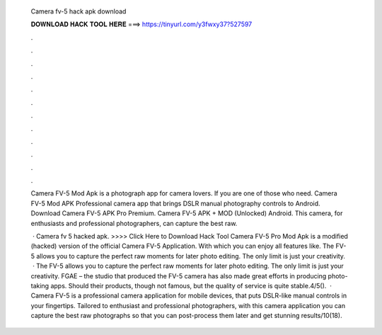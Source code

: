   Camera fv-5 hack apk download
  
  
  
  𝐃𝐎𝐖𝐍𝐋𝐎𝐀𝐃 𝐇𝐀𝐂𝐊 𝐓𝐎𝐎𝐋 𝐇𝐄𝐑𝐄 ===> https://tinyurl.com/y3fwxy37?527597
  
  
  
  .
  
  
  
  .
  
  
  
  .
  
  
  
  .
  
  
  
  .
  
  
  
  .
  
  
  
  .
  
  
  
  .
  
  
  
  .
  
  
  
  .
  
  
  
  .
  
  
  
  .
  
  Camera FV-5 Mod Apk is a photograph app for camera lovers. If you are one of those who need. Camera FV-5 Mod APK Professional camera app that brings DSLR manual photography controls to Android. Download Camera FV-5 APK Pro Premium. Camera FV-5 APK + MOD (Unlocked) Android. This camera, for enthusiasts and professional photographers, can capture the best raw.
  
   · Camera fv 5 hacked apk. >>>> Click Here to Download Hack Tool Camera FV-5 Pro Mod Apk is a modified (hacked) version of the official Camera FV-5 Application. With which you can enjoy all features like. The FV-5 allows you to capture the perfect raw moments for later photo editing. The only limit is just your creativity.  · The FV-5 allows you to capture the perfect raw moments for later photo editing. The only limit is just your creativity. FGAE – the studio that produced the FV-5 camera has also made great efforts in producing photo-taking apps. Should their products, though not famous, but the quality of service is quite stable.4/5().  · Camera FV-5 is a professional camera application for mobile devices, that puts DSLR-like manual controls in your fingertips. Tailored to enthusiast and professional photographers, with this camera application you can capture the best raw photographs so that you can post-process them later and get stunning results/10(18).
